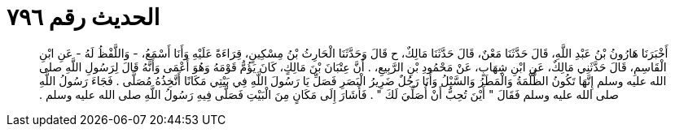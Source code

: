 
= الحديث رقم ٧٩٦

[quote.hadith]
أَخْبَرَنَا هَارُونُ بْنُ عَبْدِ اللَّهِ، قَالَ حَدَّثَنَا مَعْنٌ، قَالَ حَدَّثَنَا مَالِكٌ، ح قَالَ وَحَدَّثَنَا الْحَارِثُ بْنُ مِسْكِينٍ، قِرَاءَةً عَلَيْهِ وَأَنَا أَسْمَعُ، - وَاللَّفْظُ لَهُ - عَنِ ابْنِ الْقَاسِمِ، قَالَ حَدَّثَنِي مَالِكٌ، عَنِ ابْنِ شِهَابٍ، عَنْ مَحْمُودِ بْنِ الرَّبِيعِ، ‏.‏ أَنَّ عِتْبَانَ بْنَ مَالِكٍ، كَانَ يَؤُمُّ قَوْمَهُ وَهُوَ أَعْمَى وَأَنَّهُ قَالَ لِرَسُولِ اللَّهِ صلى الله عليه وسلم إِنَّهَا تَكُونُ الظُّلْمَةُ وَالْمَطَرُ وَالسَّيْلُ وَأَنَا رَجُلٌ ضَرِيرُ الْبَصَرِ فَصَلِّ يَا رَسُولَ اللَّهِ فِي بَيْتِي مَكَانًا أَتَّخِذُهُ مُصَلًّى ‏.‏ فَجَاءَ رَسُولُ اللَّهِ صلى الله عليه وسلم فَقَالَ ‏"‏ أَيْنَ تُحِبُّ أَنْ أُصَلِّيَ لَكَ ‏"‏ ‏.‏ فَأَشَارَ إِلَى مَكَانٍ مِنَ الْبَيْتِ فَصَلَّى فِيهِ رَسُولُ اللَّهِ صلى الله عليه وسلم ‏.‏